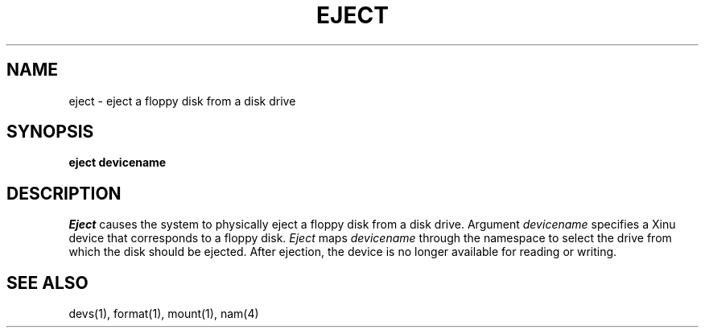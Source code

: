 .TH EJECT 1
.SH NAME
eject \- eject a floppy disk from a disk drive
.SH SYNOPSIS
.B eject devicename
.fi
.SH DESCRIPTION
.I Eject
causes the system to physically eject a floppy disk from a disk
drive.
Argument \f2devicename\f1 specifies a Xinu device that corresponds to a
floppy disk.
\f2Eject\f1 maps \f2devicename\f1 through the namespace to select the
drive from which the disk should be ejected.
After ejection, the device is no longer available for reading or writing.
.SH SEE ALSO
devs(1), format(1), mount(1), nam(4)
